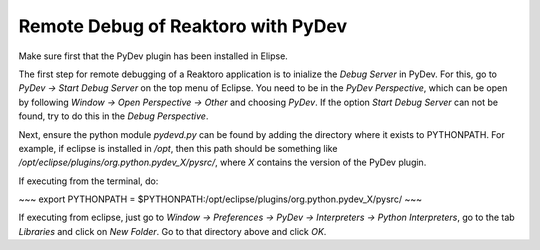 Remote Debug of Reaktoro with PyDev
===================================

Make sure first that the PyDev plugin has been installed in Elipse.

The first step for remote debugging of a Reaktoro application is to inialize the `Debug Server` in PyDev. For this, go to `PyDev → Start Debug Server` on the top menu of Eclipse. You need to be in the *PyDev Perspective*, which can be open by following `Window → Open Perspective → Other` and choosing `PyDev`. If the option `Start Debug Server` can not be found, try to do this in the *Debug Perspective*.

Next, ensure the python module `pydevd.py` can be found by adding the directory where it exists to PYTHONPATH. For example, if eclipse is installed in `/opt`, then this path should be something like `/opt/eclipse/plugins/org.python.pydev_X/pysrc/`, where `X` contains the version of the PyDev plugin.

If executing from the terminal, do:

~~~
export PYTHONPATH = $PYTHONPATH:/opt/eclipse/plugins/org.python.pydev_X/pysrc/
~~~

If executing from eclipse, just go to `Window → Preferences → PyDev → Interpreters → Python Interpreters`, go to the tab `Libraries` and click on `New Folder`. Go to that directory above and click `OK`.
